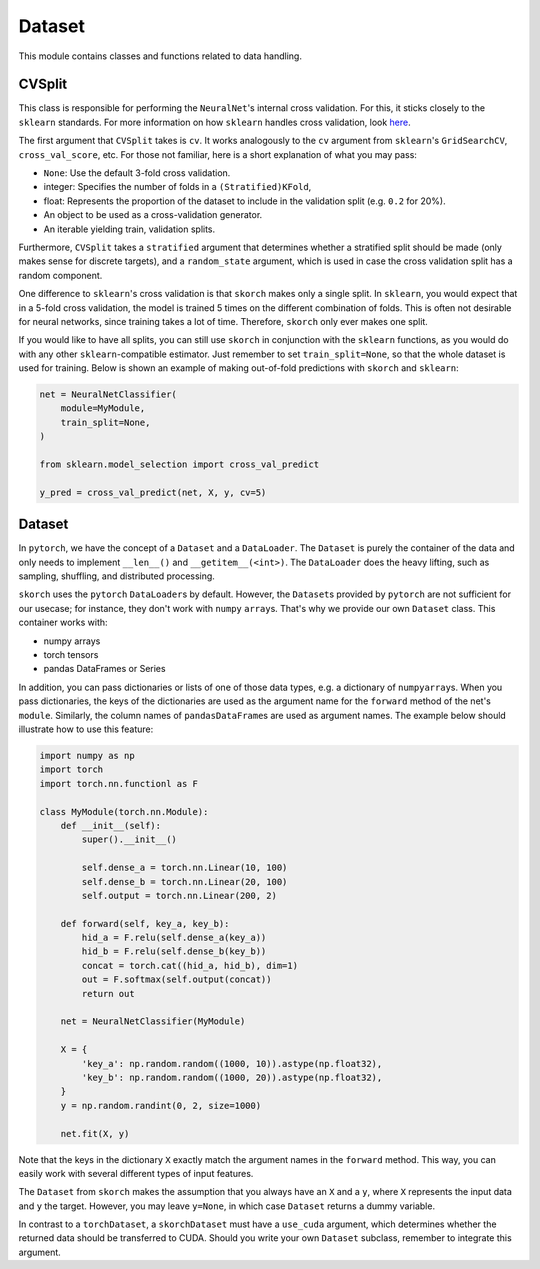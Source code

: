 .. _dataset:

=======
Dataset
=======

This module contains classes and functions related to data handling.


CVSplit
-------

This class is responsible for performing the ``NeuralNet``\'s internal
cross validation. For this, it sticks closely to the ``sklearn``
standards. For more information on how ``sklearn`` handles cross
validation, look `here
<http://scikit-learn.org/stable/modules/cross_validation.html#cross-validation-iterators>`_.

The first argument that ``CVSplit`` takes is ``cv``. It works
analogously to the ``cv`` argument from ``sklearn``\'s
``GridSearchCV``, ``cross_val_score``, etc. For those not familiar,
here is a short explanation of what you may pass:

- ``None``: Use the default 3-fold cross validation.
- integer: Specifies the number of folds in a ``(Stratified)KFold``,
- float: Represents the proportion of the dataset to include in the
  validation split (e.g. ``0.2`` for 20%).
- An object to be used as a cross-validation generator.
- An iterable yielding train, validation splits.

Furthermore, ``CVSplit`` takes a ``stratified`` argument that
determines whether a stratified split should be made (only makes sense
for discrete targets), and a ``random_state`` argument, which is used
in case the cross validation split has a random component.

One difference to ``sklearn``\'s cross validation is that ``skorch``
makes only a single split. In ``sklearn``, you would expect that in a
5-fold cross validation, the model is trained 5 times on the different
combination of folds. This is often not desirable for neural networks,
since training takes a lot of time. Therefore, ``skorch`` only ever
makes one split.

If you would like to have all splits, you can still use ``skorch`` in
conjunction with the ``sklearn`` functions, as you would do with any
other ``sklearn``\-compatible estimator. Just remember to set
``train_split=None``, so that the whole dataset is used for
training. Below is shown an example of making out-of-fold predictions
with ``skorch`` and ``sklearn``:

.. code:: python

    net = NeuralNetClassifier(
        module=MyModule,
        train_split=None,
    )

    from sklearn.model_selection import cross_val_predict

    y_pred = cross_val_predict(net, X, y, cv=5)


Dataset
-------

In ``pytorch``, we have the concept of a ``Dataset`` and a
``DataLoader``. The ``Dataset`` is purely the container of the data
and only needs to implement ``__len__()`` and
``__getitem__(<int>)``. The ``DataLoader`` does the heavy lifting,
such as sampling, shuffling, and distributed processing.

``skorch`` uses the ``pytorch`` ``DataLoader``\s by default. However,
the ``Dataset``\s provided by ``pytorch`` are not sufficient for our
usecase; for instance, they don't work with ``numpy``
``array``\s. That's why we provide our own ``Dataset`` class. This
container works with:

- numpy arrays
- torch tensors
- pandas DataFrames or Series

In addition, you can pass dictionaries or lists of one of those data
types, e.g. a dictionary of ``numpy``\ ``array``\s. When you pass
dictionaries, the keys of the dictionaries are used as the argument
name for the ``forward`` method of the net's ``module``. Similarly,
the column names of ``pandas``\ ``DataFrame``\s are used as argument
names. The example below should illustrate how to use this feature:

.. code:: python

    import numpy as np
    import torch
    import torch.nn.functionl as F

    class MyModule(torch.nn.Module):
        def __init__(self):
            super().__init__()

            self.dense_a = torch.nn.Linear(10, 100)
            self.dense_b = torch.nn.Linear(20, 100)
            self.output = torch.nn.Linear(200, 2)

        def forward(self, key_a, key_b):
            hid_a = F.relu(self.dense_a(key_a))
            hid_b = F.relu(self.dense_b(key_b))
            concat = torch.cat((hid_a, hid_b), dim=1)
            out = F.softmax(self.output(concat))
            return out

	net = NeuralNetClassifier(MyModule)

	X = {
            'key_a': np.random.random((1000, 10)).astype(np.float32),
            'key_b': np.random.random((1000, 20)).astype(np.float32),
        }
        y = np.random.randint(0, 2, size=1000)

	net.fit(X, y)

Note that the keys in the dictionary ``X`` exactly match the argument
names in the ``forward`` method. This way, you can easily work with
several different types of input features.

The ``Dataset`` from ``skorch`` makes the assumption that you always
have an ``X`` and a ``y``, where ``X`` represents the input data and
``y`` the target. However, you may leave ``y=None``, in which case
``Dataset`` returns a dummy variable.

In contrast to a ``torch``\ ``Dataset``, a ``skorch``\ ``Dataset``
must have a ``use_cuda`` argument, which determines whether the
returned data should be transferred to CUDA. Should you write your own
``Dataset`` subclass, remember to integrate this argument.
